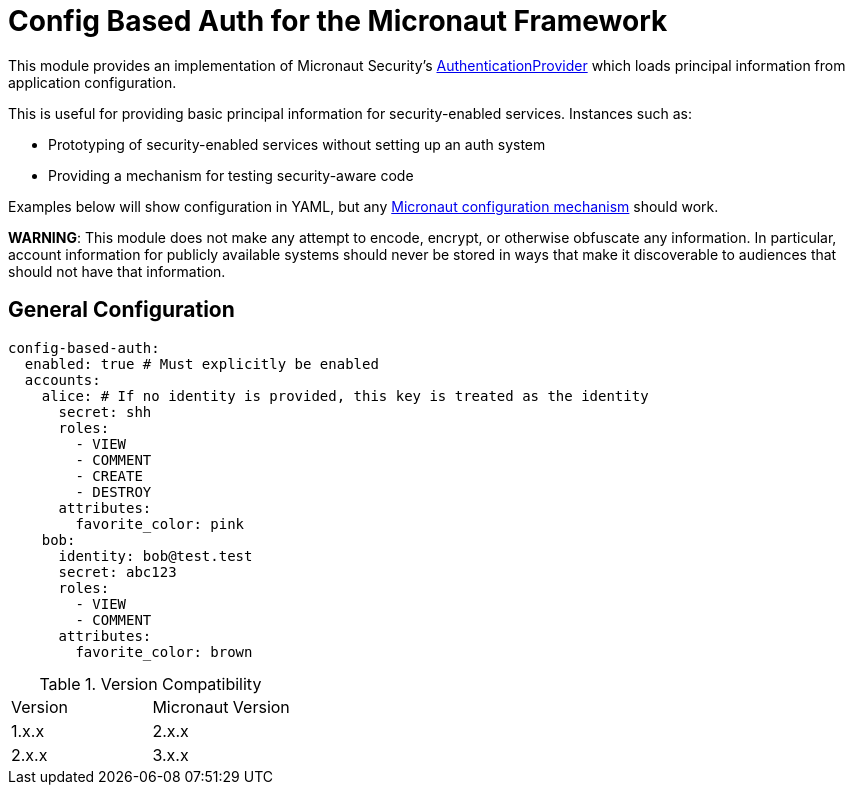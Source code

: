 = Config Based Auth for the Micronaut Framework

This module provides an implementation of Micronaut Security's https://micronaut-projects.github.io/micronaut-security/latest/api/io/micronaut/security/authentication/AuthenticationProvider.html[AuthenticationProvider] which loads principal information
from application configuration.

This is useful for providing basic principal information for security-enabled services.  Instances such as:

* Prototyping of security-enabled services without setting up an auth system
* Providing a mechanism for testing security-aware code

Examples below will show configuration in YAML, but any https://docs.micronaut.io/latest/guide/#config[Micronaut configuration mechanism] should work.

*WARNING*: This module does not make any attempt to encode, encrypt, or otherwise obfuscate any information.
In particular, account information for publicly available systems should never be stored in ways that make it discoverable to audiences that should not have that information.

== General Configuration

```yaml
config-based-auth:
  enabled: true # Must explicitly be enabled
  accounts:
    alice: # If no identity is provided, this key is treated as the identity
      secret: shh
      roles:
        - VIEW
        - COMMENT
        - CREATE
        - DESTROY
      attributes:
        favorite_color: pink
    bob:
      identity: bob@test.test
      secret: abc123
      roles:
        - VIEW
        - COMMENT
      attributes:
        favorite_color: brown
```

.Version Compatibility
|============================
| Version | Micronaut Version
| 1.x.x   | 2.x.x
| 2.x.x   | 3.x.x
|============================

